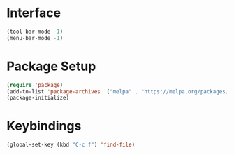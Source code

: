 * Interface
#+BEGIN_SRC emacs-lisp :tangle yes
(tool-bar-mode -1)
(menu-bar-mode -1)
#+END_SRC

* Package Setup
#+BEGIN_SRC emacs-lisp :tangle yes
(require 'package)
(add-to-list 'package-archives '("melpa" . "https://melpa.org/packages/"))
(package-initialize)
#+END_SRC

* Keybindings
#+BEGIN_SRC emacs-lisp :tangle yes
(global-set-key (kbd "C-c f") 'find-file)
#+END_SRC